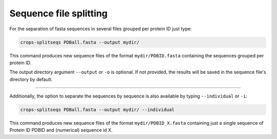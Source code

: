 .. _cl_crops_splitseqs:

Sequence file splitting
----------------------

For the separation of fasta sequences in several files grouped per protein ID just type:

.. code-block:: shell-session

   crops-splitseqs PDBall.fasta --output mydir/

This command produces new sequence files of the format ``mydir/PDBID.fasta`` containing the sequences grouped per protein ID.

The output directory argument ``--output`` or ``-o`` is optional. If not provided, the results will be saved in the sequence file's directory by default.

--------------------------------------------------------------

Additionally, the option to separate the sequences by sequence is also available by typing ``--individual`` or ``-i``:

.. code-block:: shell-session

   crops-splitseqs PDBall.fasta --output mydir/ --individual

This command produces new sequence files of the format ``mydir/PDBID_X.fasta`` containing just a single sequence of Protein ID PDBID and (numerical) sequence id X.
